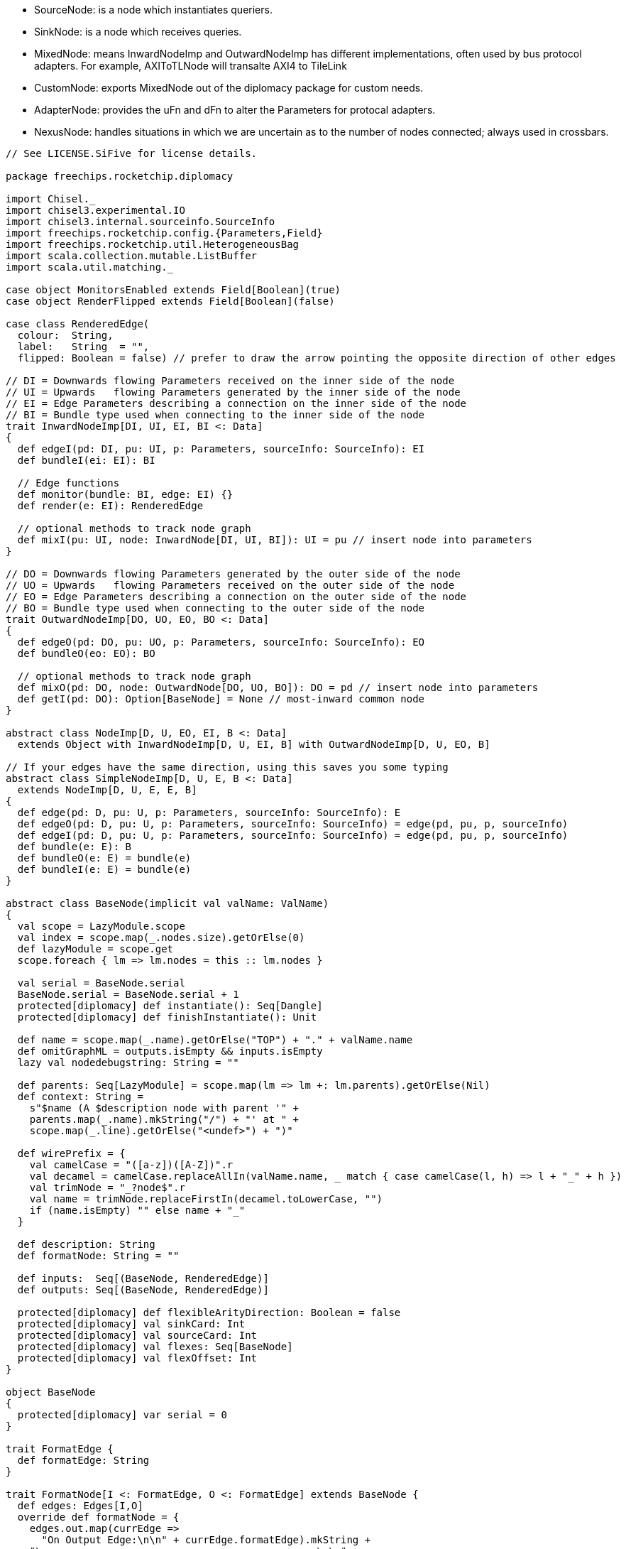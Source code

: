 
* SourceNode: is a node which instantiates queriers.
* SinkNode: is a node which receives queries. 
* MixedNode: means InwardNodeImp and OutwardNodeImp has different implementations, often used by bus protocol adapters. For example, AXIToTLNode will transalte AXI4 to TileLink
* CustomNode: exports MixedNode out of the diplomacy package for custom needs.
* AdapterNode: provides the uFn and dFn to alter the Parameters for protocal adapters. 
* NexusNode: handles situations in which we are uncertain as to the number of nodes connected; always used in crossbars.

[source]
----
// See LICENSE.SiFive for license details.

package freechips.rocketchip.diplomacy

import Chisel._
import chisel3.experimental.IO
import chisel3.internal.sourceinfo.SourceInfo
import freechips.rocketchip.config.{Parameters,Field}
import freechips.rocketchip.util.HeterogeneousBag
import scala.collection.mutable.ListBuffer
import scala.util.matching._

case object MonitorsEnabled extends Field[Boolean](true)
case object RenderFlipped extends Field[Boolean](false)

case class RenderedEdge(
  colour:  String,
  label:   String  = "",
  flipped: Boolean = false) // prefer to draw the arrow pointing the opposite direction of other edges

// DI = Downwards flowing Parameters received on the inner side of the node
// UI = Upwards   flowing Parameters generated by the inner side of the node
// EI = Edge Parameters describing a connection on the inner side of the node
// BI = Bundle type used when connecting to the inner side of the node
trait InwardNodeImp[DI, UI, EI, BI <: Data]
{
  def edgeI(pd: DI, pu: UI, p: Parameters, sourceInfo: SourceInfo): EI
  def bundleI(ei: EI): BI

  // Edge functions
  def monitor(bundle: BI, edge: EI) {}
  def render(e: EI): RenderedEdge

  // optional methods to track node graph
  def mixI(pu: UI, node: InwardNode[DI, UI, BI]): UI = pu // insert node into parameters
}

// DO = Downwards flowing Parameters generated by the outer side of the node
// UO = Upwards   flowing Parameters received on the outer side of the node
// EO = Edge Parameters describing a connection on the outer side of the node
// BO = Bundle type used when connecting to the outer side of the node
trait OutwardNodeImp[DO, UO, EO, BO <: Data]
{
  def edgeO(pd: DO, pu: UO, p: Parameters, sourceInfo: SourceInfo): EO
  def bundleO(eo: EO): BO

  // optional methods to track node graph
  def mixO(pd: DO, node: OutwardNode[DO, UO, BO]): DO = pd // insert node into parameters
  def getI(pd: DO): Option[BaseNode] = None // most-inward common node
}

abstract class NodeImp[D, U, EO, EI, B <: Data]
  extends Object with InwardNodeImp[D, U, EI, B] with OutwardNodeImp[D, U, EO, B]

// If your edges have the same direction, using this saves you some typing
abstract class SimpleNodeImp[D, U, E, B <: Data]
  extends NodeImp[D, U, E, E, B]
{
  def edge(pd: D, pu: U, p: Parameters, sourceInfo: SourceInfo): E
  def edgeO(pd: D, pu: U, p: Parameters, sourceInfo: SourceInfo) = edge(pd, pu, p, sourceInfo)
  def edgeI(pd: D, pu: U, p: Parameters, sourceInfo: SourceInfo) = edge(pd, pu, p, sourceInfo)
  def bundle(e: E): B
  def bundleO(e: E) = bundle(e)
  def bundleI(e: E) = bundle(e)
}

abstract class BaseNode(implicit val valName: ValName)
{
  val scope = LazyModule.scope
  val index = scope.map(_.nodes.size).getOrElse(0)
  def lazyModule = scope.get
  scope.foreach { lm => lm.nodes = this :: lm.nodes }

  val serial = BaseNode.serial
  BaseNode.serial = BaseNode.serial + 1
  protected[diplomacy] def instantiate(): Seq[Dangle]
  protected[diplomacy] def finishInstantiate(): Unit

  def name = scope.map(_.name).getOrElse("TOP") + "." + valName.name
  def omitGraphML = outputs.isEmpty && inputs.isEmpty
  lazy val nodedebugstring: String = ""

  def parents: Seq[LazyModule] = scope.map(lm => lm +: lm.parents).getOrElse(Nil)
  def context: String =
    s"$name (A $description node with parent '" +
    parents.map(_.name).mkString("/") + "' at " +
    scope.map(_.line).getOrElse("<undef>") + ")"

  def wirePrefix = {
    val camelCase = "([a-z])([A-Z])".r
    val decamel = camelCase.replaceAllIn(valName.name, _ match { case camelCase(l, h) => l + "_" + h })
    val trimNode = "_?node$".r
    val name = trimNode.replaceFirstIn(decamel.toLowerCase, "")
    if (name.isEmpty) "" else name + "_"
  }

  def description: String
  def formatNode: String = ""

  def inputs:  Seq[(BaseNode, RenderedEdge)]
  def outputs: Seq[(BaseNode, RenderedEdge)]

  protected[diplomacy] def flexibleArityDirection: Boolean = false
  protected[diplomacy] val sinkCard: Int
  protected[diplomacy] val sourceCard: Int
  protected[diplomacy] val flexes: Seq[BaseNode]
  protected[diplomacy] val flexOffset: Int
}

object BaseNode
{
  protected[diplomacy] var serial = 0
}

trait FormatEdge {
  def formatEdge: String
}

trait FormatNode[I <: FormatEdge, O <: FormatEdge] extends BaseNode {
  def edges: Edges[I,O]
  override def formatNode = {
    edges.out.map(currEdge =>
      "On Output Edge:\n\n" + currEdge.formatEdge).mkString +
    "\n---------------------------------------------\n\n" +
    edges.in.map(currEdge =>
      "On Input Edge:\n\n" + currEdge.formatEdge).mkString
  }
}

trait NoHandle
case object NoHandleObject extends NoHandle
----

When execute nodeB := nodeA, nodeB (sink) will invoke InwardNode.bind, which is implemented with MixedNode.bind.

* nodeA will call oPush() to let the source node know of the connection.
* nodeB will call iPush() to let the sink node know of the connection.
* index keeps track of how many InwardNodes have been connected to nodeA.
* binding is binding type for this binding, which is used for deciding how many nodeB instance should be bound here.


[source]
----
trait NodeHandle[DI, UI, EI, BI <: Data, DO, UO, EO, BO <: Data]
  extends InwardNodeHandle[DI, UI, EI, BI] with OutwardNodeHandle[DO, UO, EO, BO]
{
  // connecting two full nodes => full node
  override def :=  [DX, UX, EX, BX <: Data, EY](h: NodeHandle[DX, UX, EX, BX, DI, UI, EY, BI])(implicit p: Parameters, sourceInfo: SourceInfo): NodeHandle[DX, UX, EX, BX, DO, UO, EO, BO] = { bind(h, BIND_ONCE);  NodeHandle(h, this) }
  override def :*= [DX, UX, EX, BX <: Data, EY](h: NodeHandle[DX, UX, EX, BX, DI, UI, EY, BI])(implicit p: Parameters, sourceInfo: SourceInfo): NodeHandle[DX, UX, EX, BX, DO, UO, EO, BO] = { bind(h, BIND_STAR);  NodeHandle(h, this) }
  override def :=* [DX, UX, EX, BX <: Data, EY](h: NodeHandle[DX, UX, EX, BX, DI, UI, EY, BI])(implicit p: Parameters, sourceInfo: SourceInfo): NodeHandle[DX, UX, EX, BX, DO, UO, EO, BO] = { bind(h, BIND_QUERY); NodeHandle(h, this) }
  override def :*=*[DX, UX, EX, BX <: Data, EY](h: NodeHandle[DX, UX, EX, BX, DI, UI, EY, BI])(implicit p: Parameters, sourceInfo: SourceInfo): NodeHandle[DX, UX, EX, BX, DO, UO, EO, BO] = { bind(h, BIND_FLEX);  NodeHandle(h, this) }
  // connecting a full node with an output => an output
  override def :=  [EY](h: OutwardNodeHandle[DI, UI, EY, BI])(implicit p: Parameters, sourceInfo: SourceInfo): OutwardNodeHandle[DO, UO, EO, BO] = { bind(h, BIND_ONCE);  this }
  override def :*= [EY](h: OutwardNodeHandle[DI, UI, EY, BI])(implicit p: Parameters, sourceInfo: SourceInfo): OutwardNodeHandle[DO, UO, EO, BO] = { bind(h, BIND_STAR);  this }
  override def :=* [EY](h: OutwardNodeHandle[DI, UI, EY, BI])(implicit p: Parameters, sourceInfo: SourceInfo): OutwardNodeHandle[DO, UO, EO, BO] = { bind(h, BIND_QUERY); this }
  override def :*=*[EY](h: OutwardNodeHandle[DI, UI, EY, BI])(implicit p: Parameters, sourceInfo: SourceInfo): OutwardNodeHandle[DO, UO, EO, BO] = { bind(h, BIND_FLEX);  this }
}

object NodeHandle
{
  def apply[DI, UI, EI, BI <: Data, DO, UO, EO, BO <: Data](i: InwardNodeHandle[DI, UI, EI, BI], o: OutwardNodeHandle[DO, UO, EO, BO]) = new NodeHandlePair(i, o)
}

class NodeHandlePair[DI, UI, EI, BI <: Data, DO, UO, EO, BO <: Data]
  (inwardHandle: InwardNodeHandle[DI, UI, EI, BI], outwardHandle: OutwardNodeHandle[DO, UO, EO, BO])
  extends NodeHandle[DI, UI, EI, BI, DO, UO, EO, BO]
{
  val inward = inwardHandle.inward
  val outward = outwardHandle.outward
  def inner = inwardHandle.inner
  def outer = outwardHandle.outer
}

trait InwardNodeHandle[DI, UI, EI, BI <: Data] extends NoHandle
{
  def inward: InwardNode[DI, UI, BI]
  def inner: InwardNodeImp[DI, UI, EI, BI]

  protected def bind[EY](h: OutwardNodeHandle[DI, UI, EY, BI], binding: NodeBinding)(implicit p: Parameters, sourceInfo: SourceInfo): Unit = inward.bind(h.outward, binding)

  // connecting an input node with a full nodes => an input node
  def :=  [DX, UX, EX, BX <: Data, EY](h: NodeHandle[DX, UX, EX, BX, DI, UI, EY, BI])(implicit p: Parameters, sourceInfo: SourceInfo): InwardNodeHandle[DX, UX, EX, BX] = { bind(h, BIND_ONCE);  h }
  def :*= [DX, UX, EX, BX <: Data, EY](h: NodeHandle[DX, UX, EX, BX, DI, UI, EY, BI])(implicit p: Parameters, sourceInfo: SourceInfo): InwardNodeHandle[DX, UX, EX, BX] = { bind(h, BIND_STAR);  h }
  def :=* [DX, UX, EX, BX <: Data, EY](h: NodeHandle[DX, UX, EX, BX, DI, UI, EY, BI])(implicit p: Parameters, sourceInfo: SourceInfo): InwardNodeHandle[DX, UX, EX, BX] = { bind(h, BIND_QUERY); h }
  def :*=*[DX, UX, EX, BX <: Data, EY](h: NodeHandle[DX, UX, EX, BX, DI, UI, EY, BI])(implicit p: Parameters, sourceInfo: SourceInfo): InwardNodeHandle[DX, UX, EX, BX] = { bind(h, BIND_FLEX);  h }
  // connecting input node with output node => no node
  def :=  [EY](h: OutwardNodeHandle[DI, UI, EY, BI])(implicit p: Parameters, sourceInfo: SourceInfo): NoHandle = { bind(h, BIND_ONCE);  NoHandleObject }
  def :*= [EY](h: OutwardNodeHandle[DI, UI, EY, BI])(implicit p: Parameters, sourceInfo: SourceInfo): NoHandle = { bind(h, BIND_STAR);  NoHandleObject }
  def :=* [EY](h: OutwardNodeHandle[DI, UI, EY, BI])(implicit p: Parameters, sourceInfo: SourceInfo): NoHandle = { bind(h, BIND_QUERY); NoHandleObject }
  def :*=*[EY](h: OutwardNodeHandle[DI, UI, EY, BI])(implicit p: Parameters, sourceInfo: SourceInfo): NoHandle = { bind(h, BIND_FLEX);  NoHandleObject }
}

sealed trait NodeBinding
case object BIND_ONCE  extends NodeBinding
case object BIND_QUERY extends NodeBinding
case object BIND_STAR  extends NodeBinding
case object BIND_FLEX  extends NodeBinding

trait InwardNode[DI, UI, BI <: Data] extends BaseNode
{
  private val accPI = ListBuffer[(Int, OutwardNode[DI, UI, BI], NodeBinding, Parameters, SourceInfo)]()
  private var iRealized = false

  protected[diplomacy] def iPushed = accPI.size
  protected[diplomacy] def iPush(index: Int, node: OutwardNode[DI, UI, BI], binding: NodeBinding)(implicit p: Parameters, sourceInfo: SourceInfo) {
    val info = sourceLine(sourceInfo, " at ", "")
    require (!iRealized, s"${context} was incorrectly connected as a sink after its .module was used" + info)
    accPI += ((index, node, binding, p, sourceInfo))
  }

  protected[diplomacy] lazy val iBindings = { iRealized = true; accPI.result() }

  protected[diplomacy] val iStar: Int
  protected[diplomacy] val iPortMapping: Seq[(Int, Int)]
  protected[diplomacy] def iForward(x: Int): Option[(Int, InwardNode[DI, UI, BI])] = None
  protected[diplomacy] val diParams: Seq[DI] // from connected nodes
  protected[diplomacy] val uiParams: Seq[UI] // from this node

  protected[diplomacy] def bind(h: OutwardNode[DI, UI, BI], binding: NodeBinding)(implicit p: Parameters, sourceInfo: SourceInfo): Unit
}

trait OutwardNodeHandle[DO, UO, EO, BO <: Data] extends NoHandle
{
  def outward: OutwardNode[DO, UO, BO]
  def outer: OutwardNodeImp[DO, UO, EO, BO]
}

trait OutwardNode[DO, UO, BO <: Data] extends BaseNode
{
  private val accPO = ListBuffer[(Int, InwardNode [DO, UO, BO], NodeBinding, Parameters, SourceInfo)]()
  private var oRealized = false

  protected[diplomacy] def oPushed = accPO.size
  protected[diplomacy] def oPush(index: Int, node: InwardNode [DO, UO, BO], binding: NodeBinding)(implicit p: Parameters, sourceInfo: SourceInfo) {
    val info = sourceLine(sourceInfo, " at ", "")
    require (!oRealized, s"${context} was incorrectly connected as a source after its .module was used" + info)
    accPO += ((index, node, binding, p, sourceInfo))
  }

  protected[diplomacy] lazy val oBindings = { oRealized = true; accPO.result() }

  protected[diplomacy] val oStar: Int
  protected[diplomacy] val oPortMapping: Seq[(Int, Int)]
  protected[diplomacy] def oForward(x: Int): Option[(Int, OutwardNode[DO, UO, BO])] = None
  protected[diplomacy] val uoParams: Seq[UO] // from connected nodes
  protected[diplomacy] val doParams: Seq[DO] // from this node
}

abstract class CycleException(kind: String, loop: Seq[String]) extends Exception(s"Diplomatic ${kind} cycle detected involving ${loop}")
case class StarCycleException(loop: Seq[String] = Nil) extends CycleException("star", loop)
case class DownwardCycleException(loop: Seq[String] = Nil) extends CycleException("downward", loop)
case class UpwardCycleException(loop: Seq[String] = Nil) extends CycleException("upward", loop)

case class Edges[EI, EO](in: Seq[EI], out: Seq[EO])
sealed abstract class MixedNode[DI, UI, EI, BI <: Data, DO, UO, EO, BO <: Data](
  val inner: InwardNodeImp [DI, UI, EI, BI],
  val outer: OutwardNodeImp[DO, UO, EO, BO])(
  implicit valName: ValName)
  extends BaseNode with NodeHandle[DI, UI, EI, BI, DO, UO, EO, BO] with InwardNode[DI, UI, BI] with OutwardNode[DO, UO, BO]
{
  val inward = this
  val outward = this

  protected[diplomacy] def resolveStar(iKnown: Int, oKnown: Int, iStar: Int, oStar: Int): (Int, Int)
  protected[diplomacy] def mapParamsD(n: Int, p: Seq[DI]): Seq[DO]
  protected[diplomacy] def mapParamsU(n: Int, p: Seq[UO]): Seq[UI]

  protected[diplomacy] lazy val sinkCard   = oBindings.count(_._3 == BIND_QUERY) + iBindings.count(_._3 == BIND_STAR)
  protected[diplomacy] lazy val sourceCard = iBindings.count(_._3 == BIND_QUERY) + oBindings.count(_._3 == BIND_STAR)
  protected[diplomacy] lazy val flexes     = oBindings.filter(_._3 == BIND_FLEX).map(_._2) ++
                                             iBindings.filter(_._3 == BIND_FLEX).map(_._2)
  protected[diplomacy] lazy val flexOffset = { // positive = sink cardinality; define 0 to be sink (both should work)
    def DFS(v: BaseNode, visited: Map[Int, BaseNode]): Map[Int, BaseNode] = {
      if (visited.contains(v.serial) || !v.flexibleArityDirection) {
        visited
      } else {
        v.flexes.foldLeft(visited + (v.serial -> v))((sum, n) => DFS(n, sum))
      }
    }
    val flexSet = DFS(this, Map()).values
    val allSink   = flexSet.map(_.sinkCard).sum
    val allSource = flexSet.map(_.sourceCard).sum
    require (allSink == 0 || allSource == 0,
      s"The nodes ${flexSet.map(_.name)} which are inter-connected by :*=* have ${allSink} :*= operators and ${allSource} :=* operators connected to them, making it impossible to determine cardinality inference direction.")
    allSink - allSource
  }

  protected[diplomacy] def edgeArityDirection(n: BaseNode): Int = {
    if (  flexibleArityDirection)   flexOffset else
    if (n.flexibleArityDirection) n.flexOffset else
    0
  }

  protected[diplomacy] def edgeAritySelect(n: BaseNode, l: => Int, r: => Int): Int = {
    val dir = edgeArityDirection(n)
    if (dir < 0) l else if (dir > 0) r else 1
  }

  private var starCycleGuard = false
  protected[diplomacy] lazy val (oPortMapping, iPortMapping, oStar, iStar) = {
    try {
      if (starCycleGuard) throw StarCycleException()
      starCycleGuard = true
      val oStars = oBindings.count { case (_,n,b,_,_) => b == BIND_STAR || (b == BIND_FLEX && edgeArityDirection(n) < 0) }
      val iStars = iBindings.count { case (_,n,b,_,_) => b == BIND_STAR || (b == BIND_FLEX && edgeArityDirection(n) > 0) }
      val oKnown = oBindings.map { case (_, n, b, _, _) => b match {
        case BIND_ONCE  => 1
        case BIND_FLEX  => edgeAritySelect(n, 0, n.iStar)
        case BIND_QUERY => n.iStar
        case BIND_STAR  => 0 }}.foldLeft(0)(_+_)
      val iKnown = iBindings.map { case (_, n, b, _, _) => b match {
        case BIND_ONCE  => 1
        case BIND_FLEX  => edgeAritySelect(n, n.oStar, 0)
        case BIND_QUERY => n.oStar
        case BIND_STAR  => 0 }}.foldLeft(0)(_+_)
      val (iStar, oStar) = resolveStar(iKnown, oKnown, iStars, oStars)
      val oSum = oBindings.map { case (_, n, b, _, _) => b match {
        case BIND_ONCE  => 1
        case BIND_FLEX  => edgeAritySelect(n, oStar, n.iStar)
        case BIND_QUERY => n.iStar
        case BIND_STAR  => oStar }}.scanLeft(0)(_+_)
      val iSum = iBindings.map { case (_, n, b, _, _) => b match {
        case BIND_ONCE  => 1
        case BIND_FLEX  => edgeAritySelect(n, n.oStar, iStar)
        case BIND_QUERY => n.oStar
        case BIND_STAR  => iStar }}.scanLeft(0)(_+_)
      val oTotal = oSum.lastOption.getOrElse(0)
      val iTotal = iSum.lastOption.getOrElse(0)
      (oSum.init zip oSum.tail, iSum.init zip iSum.tail, oStar, iStar)
    } catch {
      case c: StarCycleException => throw c.copy(loop = context +: c.loop)
    }
  }

  protected[diplomacy] lazy val oDirectPorts = oBindings.flatMap { case (i, n, _, p, s) =>
    val (start, end) = n.iPortMapping(i)
    (start until end) map { j => (j, n, p, s) }
  }
  protected[diplomacy] lazy val iDirectPorts = iBindings.flatMap { case (i, n, _, p, s) =>
    val (start, end) = n.oPortMapping(i)
    (start until end) map { j => (j, n, p, s) }
  }

  // Ephemeral nodes have in_degree = out_degree
  // Thus, there must exist an Eulerian path and the below algorithms terminate
  private def oTrace(tuple: (Int, InwardNode[DO, UO, BO], Parameters, SourceInfo)): (Int, InwardNode[DO, UO, BO], Parameters, SourceInfo) =
    tuple match { case (i, n, p, s) => n.iForward(i) match {
      case None => (i, n, p, s)
      case Some ((j, m)) => oTrace((j, m, p, s))
    } }
  private def iTrace(tuple: (Int, OutwardNode[DI, UI, BI], Parameters, SourceInfo)): (Int, OutwardNode[DI, UI, BI], Parameters, SourceInfo) =
    tuple match { case (i, n, p, s) => n.oForward(i) match {
      case None => (i, n, p, s)
      case Some ((j, m)) => iTrace((j, m, p, s))
    } }
  lazy val oPorts = oDirectPorts.map(oTrace)
  lazy val iPorts = iDirectPorts.map(iTrace)

  private var oParamsCycleGuard = false
  protected[diplomacy] lazy val diParams: Seq[DI] = iPorts.map { case (i, n, _, _) => n.doParams(i) }
  protected[diplomacy] lazy val doParams: Seq[DO] = {
    try {
      if (oParamsCycleGuard) throw DownwardCycleException()
      oParamsCycleGuard = true
      val o = mapParamsD(oPorts.size, diParams)
      require (o.size == oPorts.size, s"Diplomacy error: $context has ${o.size} != ${oPorts.size} down/up outer parameters")
      o.map(outer.mixO(_, this))
    } catch {
      case c: DownwardCycleException => throw c.copy(loop = context +: c.loop)
    }
  }

  private var iParamsCycleGuard = false
  protected[diplomacy] lazy val uoParams: Seq[UO] = oPorts.map { case (o, n, _, _) => n.uiParams(o) }
  protected[diplomacy] lazy val uiParams: Seq[UI] = {
    try {
      if (iParamsCycleGuard) throw UpwardCycleException()
      iParamsCycleGuard = true
      val i = mapParamsU(iPorts.size, uoParams)
      require (i.size == iPorts.size, s"Diplomacy error: $context has ${i.size} != ${iPorts.size} up/down inner parameters")
      i.map(inner.mixI(_, this))
    } catch {
      case c: UpwardCycleException => throw c.copy(loop = context +: c.loop)
    }
  }

  protected[diplomacy] lazy val edgesOut = (oPorts zip doParams).map { case ((i, n, p, s), o) => outer.edgeO(o, n.uiParams(i), p, s) }
  protected[diplomacy] lazy val edgesIn  = (iPorts zip uiParams).map { case ((o, n, p, s), i) => inner.edgeI(n.doParams(o), i, p, s) }

  // If you need access to the edges of a foreign Node, use this method (in/out create bundles)
  lazy val edges = Edges(edgesIn, edgesOut)

  // These need to be chisel3.Wire because Chisel.Wire assigns Reset to a default value of Bool,
  // and FIRRTL will not allow a Reset assigned to Bool to later be assigned to AsyncReset.
  // If the diplomatic Bundle contains Resets this will hamstring them into synchronous resets.
  // The jury is still out on whether the lack of ability to override the reset type
  // is a  Chisel/firrtl bug or whether this should be supported,
  // but as of today it does not work to do so.
  protected[diplomacy] lazy val bundleOut: Seq[BO] = edgesOut.map(e => chisel3.Wire(outer.bundleO(e)))
  protected[diplomacy] lazy val bundleIn:  Seq[BI] = edgesIn .map(e => chisel3.Wire(inner.bundleI(e)))

  protected[diplomacy] def danglesOut: Seq[Dangle] = oPorts.zipWithIndex.map { case ((j, n, _, _), i) =>
    Dangle(
      source = HalfEdge(serial, i),
      sink   = HalfEdge(n.serial, j),
      flipped= false,
      name   = wirePrefix + "out",
      data   = bundleOut(i))
  }
  protected[diplomacy] def danglesIn: Seq[Dangle] = iPorts.zipWithIndex.map { case ((j, n, _, _), i) =>
    Dangle(
      source = HalfEdge(n.serial, j),
      sink   = HalfEdge(serial, i),
      flipped= true,
      name   = wirePrefix + "in",
      data   = bundleIn(i))
  }

  private var bundlesSafeNow = false
  // Accessors to the result of negotiation to be used in LazyModuleImp:
  def out: Seq[(BO, EO)] = {
    require(bundlesSafeNow, s"${name}.out should only be called from the context of its module implementation")
    bundleOut zip edgesOut
  }
  def in: Seq[(BI, EI)] = {
    require(bundlesSafeNow, s"${name}.in should only be called from the context of its module implementation")
    bundleIn zip edgesIn
  }

  // Used by LazyModules.module.instantiate
  protected val identity = false
  protected[diplomacy] def instantiate() = {
    bundlesSafeNow = true
    if (!identity) {
      (iPorts zip in) foreach {
        case ((_, _, p, _), (b, e)) => if (p(MonitorsEnabled)) inner.monitor(b, e)
    } }
    danglesOut ++ danglesIn
  }

  protected[diplomacy] def finishInstantiate() = {
    bundlesSafeNow = false
  }

  // connects the outward part of a node with the inward part of this node
  protected[diplomacy] def bind(h: OutwardNode[DI, UI, BI], binding: NodeBinding)(implicit p: Parameters, sourceInfo: SourceInfo) {
    val x = this // x := y
    val y = h
    val info = sourceLine(sourceInfo, " at ", "")
    val i = x.iPushed
    val o = y.oPushed
    y.oPush(i, x, binding match {
      case BIND_ONCE  => BIND_ONCE
      case BIND_FLEX  => BIND_FLEX
      case BIND_STAR  => BIND_QUERY
      case BIND_QUERY => BIND_STAR })
    x.iPush(o, y, binding)
  }

  // meta-data for printing the node graph
  def inputs = (iPorts zip edgesIn) map { case ((_, n, p, _), e) =>
    val re = inner.render(e)
    (n, re.copy(flipped = re.flipped != p(RenderFlipped)))
  }
  def outputs = oPorts map { case (i, n, _, _) => (n, n.inputs(i)._2) }
}

abstract class MixedCustomNode[DI, UI, EI, BI <: Data, DO, UO, EO, BO <: Data](
  inner: InwardNodeImp [DI, UI, EI, BI],
  outer: OutwardNodeImp[DO, UO, EO, BO])(
  implicit valName: ValName)
  extends MixedNode(inner, outer)
{
  override def description = "custom"
  def resolveStar(iKnown: Int, oKnown: Int, iStars: Int, oStars: Int): (Int, Int)
  def mapParamsD(n: Int, p: Seq[DI]): Seq[DO]
  def mapParamsU(n: Int, p: Seq[UO]): Seq[UI]
}

abstract class CustomNode[D, U, EO, EI, B <: Data](imp: NodeImp[D, U, EO, EI, B])(
  implicit valName: ValName)
  extends MixedCustomNode(imp, imp)

/* A JunctionNode creates multiple parallel arbiters.
 * For example,
 *   val jbar = LazyModule(new JBar)
 *   slave1.node := jbar.node
 *   slave2.node := jbar.node
 *   extras.node :=* jbar.node
 *   jbar.node :*= masters1.node
 *   jbar.node :*= masters2.node
 * In the above example, only the first two connections have their multiplicity specified.
 * All the other connections include a '*' on the JBar's side, so the JBar decides the multiplicity.
 * Thus, in this example, we get 2x crossbars with 2 masters like this:
 *    {slave1, extras.1} <= jbar.1 <= {masters1.1, masters2.1}
 *    {slave2, extras.2} <= jbar.2 <= {masters1.2, masters2,2}
 * Here is another example:
 *   val jbar = LazyModule(new JBar)
 *   jbar.node :=* masters.node
 *   slaves1.node :=* jbar.node
 *   slaves2.node :=* jbar.node
 * In the above example, the first connection takes multiplicity (*) from the right (masters).
 * Supposing masters.node had 3 edges, this would result in these three arbiters:
 *   {slaves1.1, slaves2.1} <= jbar.1 <= { masters.1 }
 *   {slaves1.2, slaves2.2} <= jbar.2 <= { masters.2 }
 *   {slaves1.3, slaves2.3} <= jbar.3 <= { masters.3 }
 */
class MixedJunctionNode[DI, UI, EI, BI <: Data, DO, UO, EO, BO <: Data](
  inner: InwardNodeImp [DI, UI, EI, BI],
  outer: OutwardNodeImp[DO, UO, EO, BO])(
  dFn: Seq[DI] => Seq[DO],
  uFn: Seq[UO] => Seq[UI])(
  implicit valName: ValName)
  extends MixedNode(inner, outer)
{
  protected[diplomacy] var multiplicity = 0

  def uRatio = iPorts.size / multiplicity
  def dRatio = oPorts.size / multiplicity

  override def description = "junction"
  protected[diplomacy] def resolveStar(iKnown: Int, oKnown: Int, iStars: Int, oStars: Int): (Int, Int) = {
    require (iKnown == 0 || oKnown == 0, s"$context appears left of a :=* or a := AND right of a :*= or :=. Only one side may drive multiplicity.")
    multiplicity = iKnown max oKnown
   (multiplicity, multiplicity)
  }
  protected[diplomacy] def mapParamsD(n: Int, p: Seq[DI]): Seq[DO] =
    p.grouped(multiplicity).toList.transpose.map(dFn).transpose.flatten
  protected[diplomacy] def mapParamsU(n: Int, p: Seq[UO]): Seq[UI] =
    p.grouped(multiplicity).toList.transpose.map(uFn).transpose.flatten

  def inoutGrouped: Seq[(Seq[(BI, EI)], Seq[(BO, EO)])] = {
    val iGroups = in .grouped(multiplicity).toList.transpose
    val oGroups = out.grouped(multiplicity).toList.transpose
    iGroups zip oGroups
  }
}

class JunctionNode[D, U, EO, EI, B <: Data](imp: NodeImp[D, U, EO, EI, B])(
  dFn: Seq[D] => Seq[D],
  uFn: Seq[U] => Seq[U])(
  implicit valName: ValName)
    extends MixedJunctionNode[D, U, EI, B, D, U, EO, B](imp, imp)(dFn, uFn)

class MixedAdapterNode[DI, UI, EI, BI <: Data, DO, UO, EO, BO <: Data](
  inner: InwardNodeImp [DI, UI, EI, BI],
  outer: OutwardNodeImp[DO, UO, EO, BO])(
  dFn: DI => DO,
  uFn: UO => UI)(
  implicit valName: ValName)
  extends MixedNode(inner, outer)
{
  override def description = "adapter"
  protected[diplomacy] override def flexibleArityDirection = true
  protected[diplomacy] def resolveStar(iKnown: Int, oKnown: Int, iStars: Int, oStars: Int): (Int, Int) = {
    require (oStars + iStars <= 1, s"$context appears left of a :*= $iStars times and right of a :=* $oStars times; at most once is allowed")
    if (oStars > 0) {
      require (iKnown >= oKnown, s"$context has $oKnown outputs and $iKnown inputs; cannot assign ${iKnown-oKnown} edges to resolve :=*")
      (0, iKnown - oKnown)
    } else if (iStars > 0) {
      require (oKnown >= iKnown, s"$context has $oKnown outputs and $iKnown inputs; cannot assign ${oKnown-iKnown} edges to resolve :*=")
      (oKnown - iKnown, 0)
    } else {
      require (oKnown == iKnown, s"$context has $oKnown outputs and $iKnown inputs; these do not match")
      (0, 0)
    }
  }
  protected[diplomacy] def mapParamsD(n: Int, p: Seq[DI]): Seq[DO] = {
    require(n == p.size, s"$context has ${p.size} inputs and ${n} outputs; they must match")
    p.map(dFn)
  }
  protected[diplomacy] def mapParamsU(n: Int, p: Seq[UO]): Seq[UI] = {
    require(n == p.size, s"$context has ${n} inputs and ${p.size} outputs; they must match")
    p.map(uFn)
  }
}

class AdapterNode[D, U, EO, EI, B <: Data](imp: NodeImp[D, U, EO, EI, B])(
  dFn: D => D,
  uFn: U => U)(
  implicit valName: ValName)
    extends MixedAdapterNode[D, U, EI, B, D, U, EO, B](imp, imp)(dFn, uFn)

// IdentityNodes automatically connect their inputs to outputs
class IdentityNode[D, U, EO, EI, B <: Data](imp: NodeImp[D, U, EO, EI, B])()(implicit valName: ValName)
  extends AdapterNode(imp)({ s => s }, { s => s })
{
  override def description = "identity"
  protected override val identity = true
  override protected[diplomacy] def instantiate() = {
    val dangles = super.instantiate()
    (out zip in) map { case ((o, _), (i, _)) => o <> i }
    dangles
  } 
}

// EphemeralNodes disappear from the final node graph
class EphemeralNode[D, U, EO, EI, B <: Data](imp: NodeImp[D, U, EO, EI, B])()(implicit valName: ValName)
  extends AdapterNode(imp)({ s => s }, { s => s })
{
  override def description = "ephemeral"
  override def omitGraphML = true
  override def oForward(x: Int) = Some(iDirectPorts(x) match { case (i, n, _, _) => (i, n) })
  override def iForward(x: Int) = Some(oDirectPorts(x) match { case (i, n, _, _) => (i, n) })
  override protected[diplomacy] def instantiate() = Nil
}

class MixedNexusNode[DI, UI, EI, BI <: Data, DO, UO, EO, BO <: Data](
  inner: InwardNodeImp [DI, UI, EI, BI],
  outer: OutwardNodeImp[DO, UO, EO, BO])(
  dFn: Seq[DI] => DO,
  uFn: Seq[UO] => UI,
  // no inputs and no outputs is always allowed
  inputRequiresOutput: Boolean = true,
  outputRequiresInput: Boolean = true)(
  implicit valName: ValName)
  extends MixedNode(inner, outer)
{
  override def description = "nexus"
  protected[diplomacy] def resolveStar(iKnown: Int, oKnown: Int, iStars: Int, oStars: Int): (Int, Int) = {
    // a nexus treats :=* as a weak pointer
    require (!outputRequiresInput || oKnown == 0 || iStars + iKnown != 0, s"$context has $oKnown required outputs and no possible inputs")
    require (!inputRequiresOutput || iKnown == 0 || oStars + oKnown != 0, s"$context has $iKnown required inputs and no possible outputs")
    if (iKnown == 0 && oKnown == 0) (0, 0) else (1, 1)
  }
  protected[diplomacy] def mapParamsD(n: Int, p: Seq[DI]): Seq[DO] = { if (n > 0) { val a = dFn(p); Seq.fill(n)(a) } else Nil }
  protected[diplomacy] def mapParamsU(n: Int, p: Seq[UO]): Seq[UI] = { if (n > 0) { val a = uFn(p); Seq.fill(n)(a) } else Nil }
}

class NexusNode[D, U, EO, EI, B <: Data](imp: NodeImp[D, U, EO, EI, B])(
  dFn: Seq[D] => D,
  uFn: Seq[U] => U,
  inputRequiresOutput: Boolean = true,
  outputRequiresInput: Boolean = true)(
  implicit valName: ValName)
    extends MixedNexusNode[D, U, EI, B, D, U, EO, B](imp, imp)(dFn, uFn, inputRequiresOutput, outputRequiresInput)

// There are no Mixed SourceNodes
class SourceNode[D, U, EO, EI, B <: Data](imp: NodeImp[D, U, EO, EI, B])(po: Seq[D])(implicit valName: ValName)
  extends MixedNode(imp, imp)
{
  override def description = "source"
  protected[diplomacy] def resolveStar(iKnown: Int, oKnown: Int, iStars: Int, oStars: Int): (Int, Int) = {
    require (oStars <= 1, s"$context appears right of a :=* ${oStars} times; at most once is allowed")
    require (iStars == 0, s"$context cannot appear left of a :*=")
    require (iKnown == 0, s"$context cannot appear left of a :=")
    require (po.size == oKnown || oStars == 1, s"$context has only ${oKnown} outputs connected out of ${po.size}")
    require (po.size >= oKnown, s"$context has ${oKnown} outputs out of ${po.size}; cannot assign ${po.size - oKnown} edges to resolve :=*")
    (0, po.size - oKnown)
  }
  protected[diplomacy] def mapParamsD(n: Int, p: Seq[D]): Seq[D] = po
  protected[diplomacy] def mapParamsU(n: Int, p: Seq[U]): Seq[U] = Seq()

  def makeIOs()(implicit valName: ValName): HeterogeneousBag[B] = {
    val bundles = this.out.map(_._1)
    val ios = IO(Flipped(new HeterogeneousBag(bundles.map(_.cloneType))))
    ios.suggestName(valName.name)
    bundles.zip(ios).foreach { case (bundle, io) => bundle <> io }
    ios
  }
}

// There are no Mixed SinkNodes
class SinkNode[D, U, EO, EI, B <: Data](imp: NodeImp[D, U, EO, EI, B])(pi: Seq[U])(implicit valName: ValName)
  extends MixedNode(imp, imp)
{
  override def description = "sink"
  protected[diplomacy] def resolveStar(iKnown: Int, oKnown: Int, iStars: Int, oStars: Int): (Int, Int) = {
    require (iStars <= 1, s"$context appears left of a :*= ${iStars} times; at most once is allowed")
    require (oStars == 0, s"$context cannot appear right of a :=*")
    require (oKnown == 0, s"$context cannot appear right of a :=")
    require (pi.size == iKnown || iStars == 1, s"$context has only ${iKnown} inputs connected out of ${pi.size}")
    require (pi.size >= iKnown, s"$context has ${iKnown} inputs out of ${pi.size}; cannot assign ${pi.size - iKnown} edges to resolve :*=")
    (pi.size - iKnown, 0)
  }
  protected[diplomacy] def mapParamsD(n: Int, p: Seq[D]): Seq[D] = Seq()
  protected[diplomacy] def mapParamsU(n: Int, p: Seq[U]): Seq[U] = pi

  def makeIOs()(implicit valName: ValName): HeterogeneousBag[B] = {
    val bundles = this.in.map(_._1)
    val ios = IO(new HeterogeneousBag(bundles.map(_.cloneType)))
    ios.suggestName(valName.name)
    bundles.zip(ios).foreach { case (bundle, io) => io <> bundle }
    ios
  }
}

class MixedTestNode[DI, UI, EI, BI <: Data, DO, UO, EO, BO <: Data] protected[diplomacy](
  node: NodeHandle [DI, UI, EI, BI, DO, UO, EO, BO], clone: CloneLazyModule)(
  implicit valName: ValName)
  extends MixedNode(node.inner, node.outer)
{
  // The devices connected to this test node must recreate these parameters:
  def iParams: Seq[DI] = node.inward .diParams
  def oParams: Seq[UO] = node.outward.uoParams

  override def description = "test"
  protected[diplomacy] def resolveStar(iKnown: Int, oKnown: Int, iStars: Int, oStars: Int): (Int, Int) = {
    require (oStars <= 1, s"$context appears right of a :=* $oStars times; at most once is allowed")
    require (iStars <= 1, s"$context appears left of a :*= $iStars times; at most once is allowed")
    require (node.inward .uiParams.size == iKnown || iStars == 1, s"$context has only $iKnown inputs connected out of ${node.inward.uiParams.size}")
    require (node.outward.doParams.size == oKnown || oStars == 1, s"$context has only $oKnown outputs connected out of ${node.outward.doParams.size}")
    (node.inward.uiParams.size - iKnown, node.outward.doParams.size - oKnown)
  }

  protected[diplomacy] def mapParamsU(n: Int, p: Seq[UO]): Seq[UI] = node.inward .uiParams
  protected[diplomacy] def mapParamsD(n: Int, p: Seq[DI]): Seq[DO] = node.outward.doParams

  override protected[diplomacy] def instantiate() = {
    val dangles = super.instantiate()
    val orig_module = clone.base.module
    val clone_auto = clone.io("auto").asInstanceOf[AutoBundle]

    danglesOut.zipWithIndex.foreach { case (d, i) =>
      val orig = orig_module.dangles.find(_.source == HalfEdge(node.outward.serial, i))
      require (orig.isDefined, s"Cloned node ${node.outward.name} must be connected externally out ${orig_module.name}")
      val io_name = orig_module.auto.elements.find(_._2 eq orig.get.data).get._1
      d.data <> clone_auto.elements(io_name)
    }
    danglesIn.zipWithIndex.foreach { case (d, i) =>
      val orig = orig_module.dangles.find(_.sink == HalfEdge(node.inward.serial, i))
      require (orig.isDefined, s"Cloned node ${node.inward.name} must be connected externally in ${orig_module.name}")
      val io_name = orig_module.auto.elements.find(_._2 eq orig.get.data).get._1
      clone_auto.elements(io_name) <> d.data
    }

    dangles
  }
}
----
